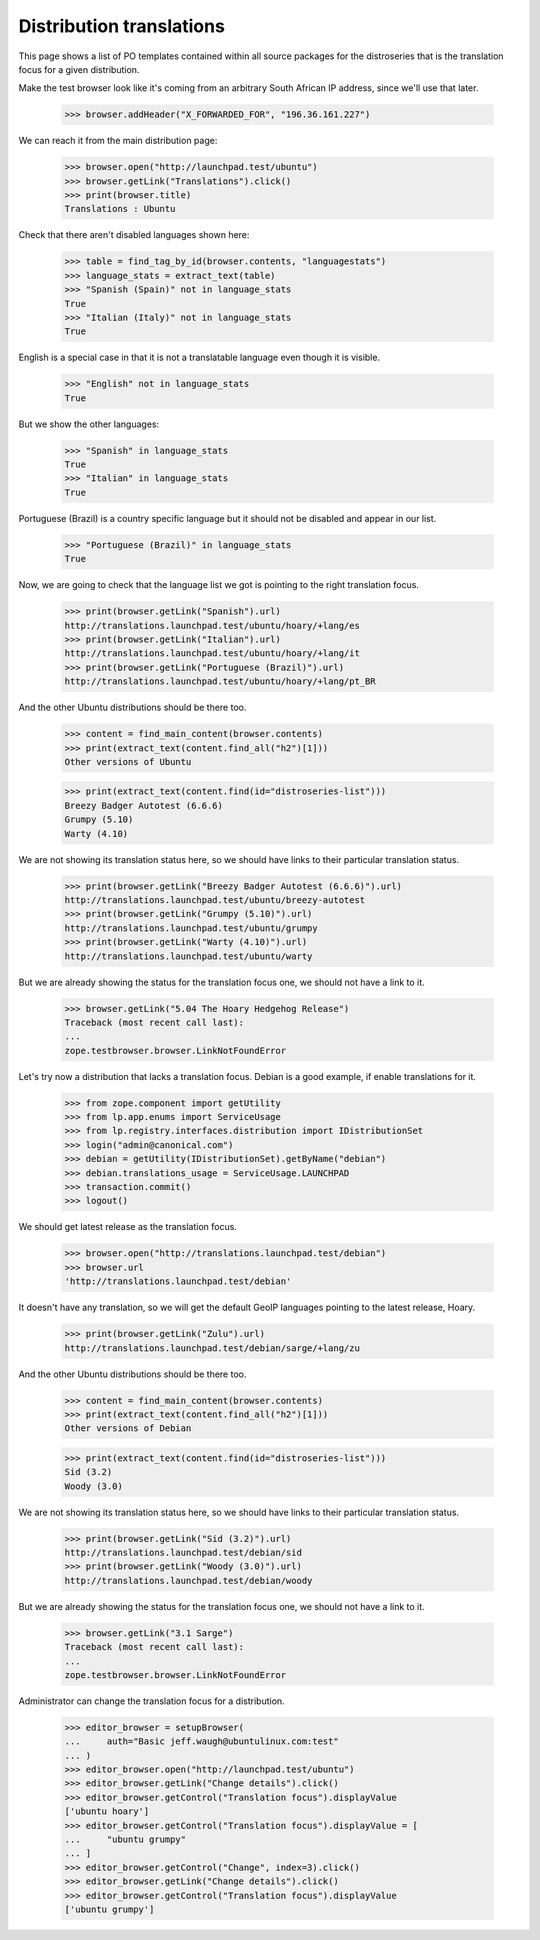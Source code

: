Distribution translations
=========================

This page shows a list of PO templates contained within all source
packages for the distroseries that is the translation focus for a
given distribution.

Make the test browser look like it's coming from an arbitrary South African
IP address, since we'll use that later.

    >>> browser.addHeader("X_FORWARDED_FOR", "196.36.161.227")

We can reach it from the main distribution page:

    >>> browser.open("http://launchpad.test/ubuntu")
    >>> browser.getLink("Translations").click()
    >>> print(browser.title)
    Translations : Ubuntu

Check that there aren't disabled languages shown here:

    >>> table = find_tag_by_id(browser.contents, "languagestats")
    >>> language_stats = extract_text(table)
    >>> "Spanish (Spain)" not in language_stats
    True
    >>> "Italian (Italy)" not in language_stats
    True

English is a special case in that it is not a translatable language
even though it is visible.

    >>> "English" not in language_stats
    True

But we show the other languages:

    >>> "Spanish" in language_stats
    True
    >>> "Italian" in language_stats
    True

Portuguese (Brazil) is a country specific language but it should not
be disabled and appear in our list.

    >>> "Portuguese (Brazil)" in language_stats
    True

Now, we are going to check that the language list we got is pointing
to the right translation focus.

    >>> print(browser.getLink("Spanish").url)
    http://translations.launchpad.test/ubuntu/hoary/+lang/es
    >>> print(browser.getLink("Italian").url)
    http://translations.launchpad.test/ubuntu/hoary/+lang/it
    >>> print(browser.getLink("Portuguese (Brazil)").url)
    http://translations.launchpad.test/ubuntu/hoary/+lang/pt_BR

And the other Ubuntu distributions should be there too.

    >>> content = find_main_content(browser.contents)
    >>> print(extract_text(content.find_all("h2")[1]))
    Other versions of Ubuntu

    >>> print(extract_text(content.find(id="distroseries-list")))
    Breezy Badger Autotest (6.6.6)
    Grumpy (5.10)
    Warty (4.10)

We are not showing its translation status here, so we should have
links to their particular translation status.

    >>> print(browser.getLink("Breezy Badger Autotest (6.6.6)").url)
    http://translations.launchpad.test/ubuntu/breezy-autotest
    >>> print(browser.getLink("Grumpy (5.10)").url)
    http://translations.launchpad.test/ubuntu/grumpy
    >>> print(browser.getLink("Warty (4.10)").url)
    http://translations.launchpad.test/ubuntu/warty

But we are already showing the status for the translation focus one,
we should not have a link to it.

    >>> browser.getLink("5.04 The Hoary Hedgehog Release")
    Traceback (most recent call last):
    ...
    zope.testbrowser.browser.LinkNotFoundError

Let's try now a distribution that lacks a translation focus. Debian is
a good example, if enable translations for it.

    >>> from zope.component import getUtility
    >>> from lp.app.enums import ServiceUsage
    >>> from lp.registry.interfaces.distribution import IDistributionSet
    >>> login("admin@canonical.com")
    >>> debian = getUtility(IDistributionSet).getByName("debian")
    >>> debian.translations_usage = ServiceUsage.LAUNCHPAD
    >>> transaction.commit()
    >>> logout()

We should get latest release as the translation focus.

    >>> browser.open("http://translations.launchpad.test/debian")
    >>> browser.url
    'http://translations.launchpad.test/debian'

It doesn't have any translation, so we will get the default GeoIP
languages pointing to the latest release, Hoary.

    >>> print(browser.getLink("Zulu").url)
    http://translations.launchpad.test/debian/sarge/+lang/zu

And the other Ubuntu distributions should be there too.

    >>> content = find_main_content(browser.contents)
    >>> print(extract_text(content.find_all("h2")[1]))
    Other versions of Debian

    >>> print(extract_text(content.find(id="distroseries-list")))
    Sid (3.2)
    Woody (3.0)

We are not showing its translation status here, so we should have
links to their particular translation status.

    >>> print(browser.getLink("Sid (3.2)").url)
    http://translations.launchpad.test/debian/sid
    >>> print(browser.getLink("Woody (3.0)").url)
    http://translations.launchpad.test/debian/woody

But we are already showing the status for the translation focus one,
we should not have a link to it.

    >>> browser.getLink("3.1 Sarge")
    Traceback (most recent call last):
    ...
    zope.testbrowser.browser.LinkNotFoundError

Administrator can change the translation focus for a distribution.

    >>> editor_browser = setupBrowser(
    ...     auth="Basic jeff.waugh@ubuntulinux.com:test"
    ... )
    >>> editor_browser.open("http://launchpad.test/ubuntu")
    >>> editor_browser.getLink("Change details").click()
    >>> editor_browser.getControl("Translation focus").displayValue
    ['ubuntu hoary']
    >>> editor_browser.getControl("Translation focus").displayValue = [
    ...     "ubuntu grumpy"
    ... ]
    >>> editor_browser.getControl("Change", index=3).click()
    >>> editor_browser.getLink("Change details").click()
    >>> editor_browser.getControl("Translation focus").displayValue
    ['ubuntu grumpy']
